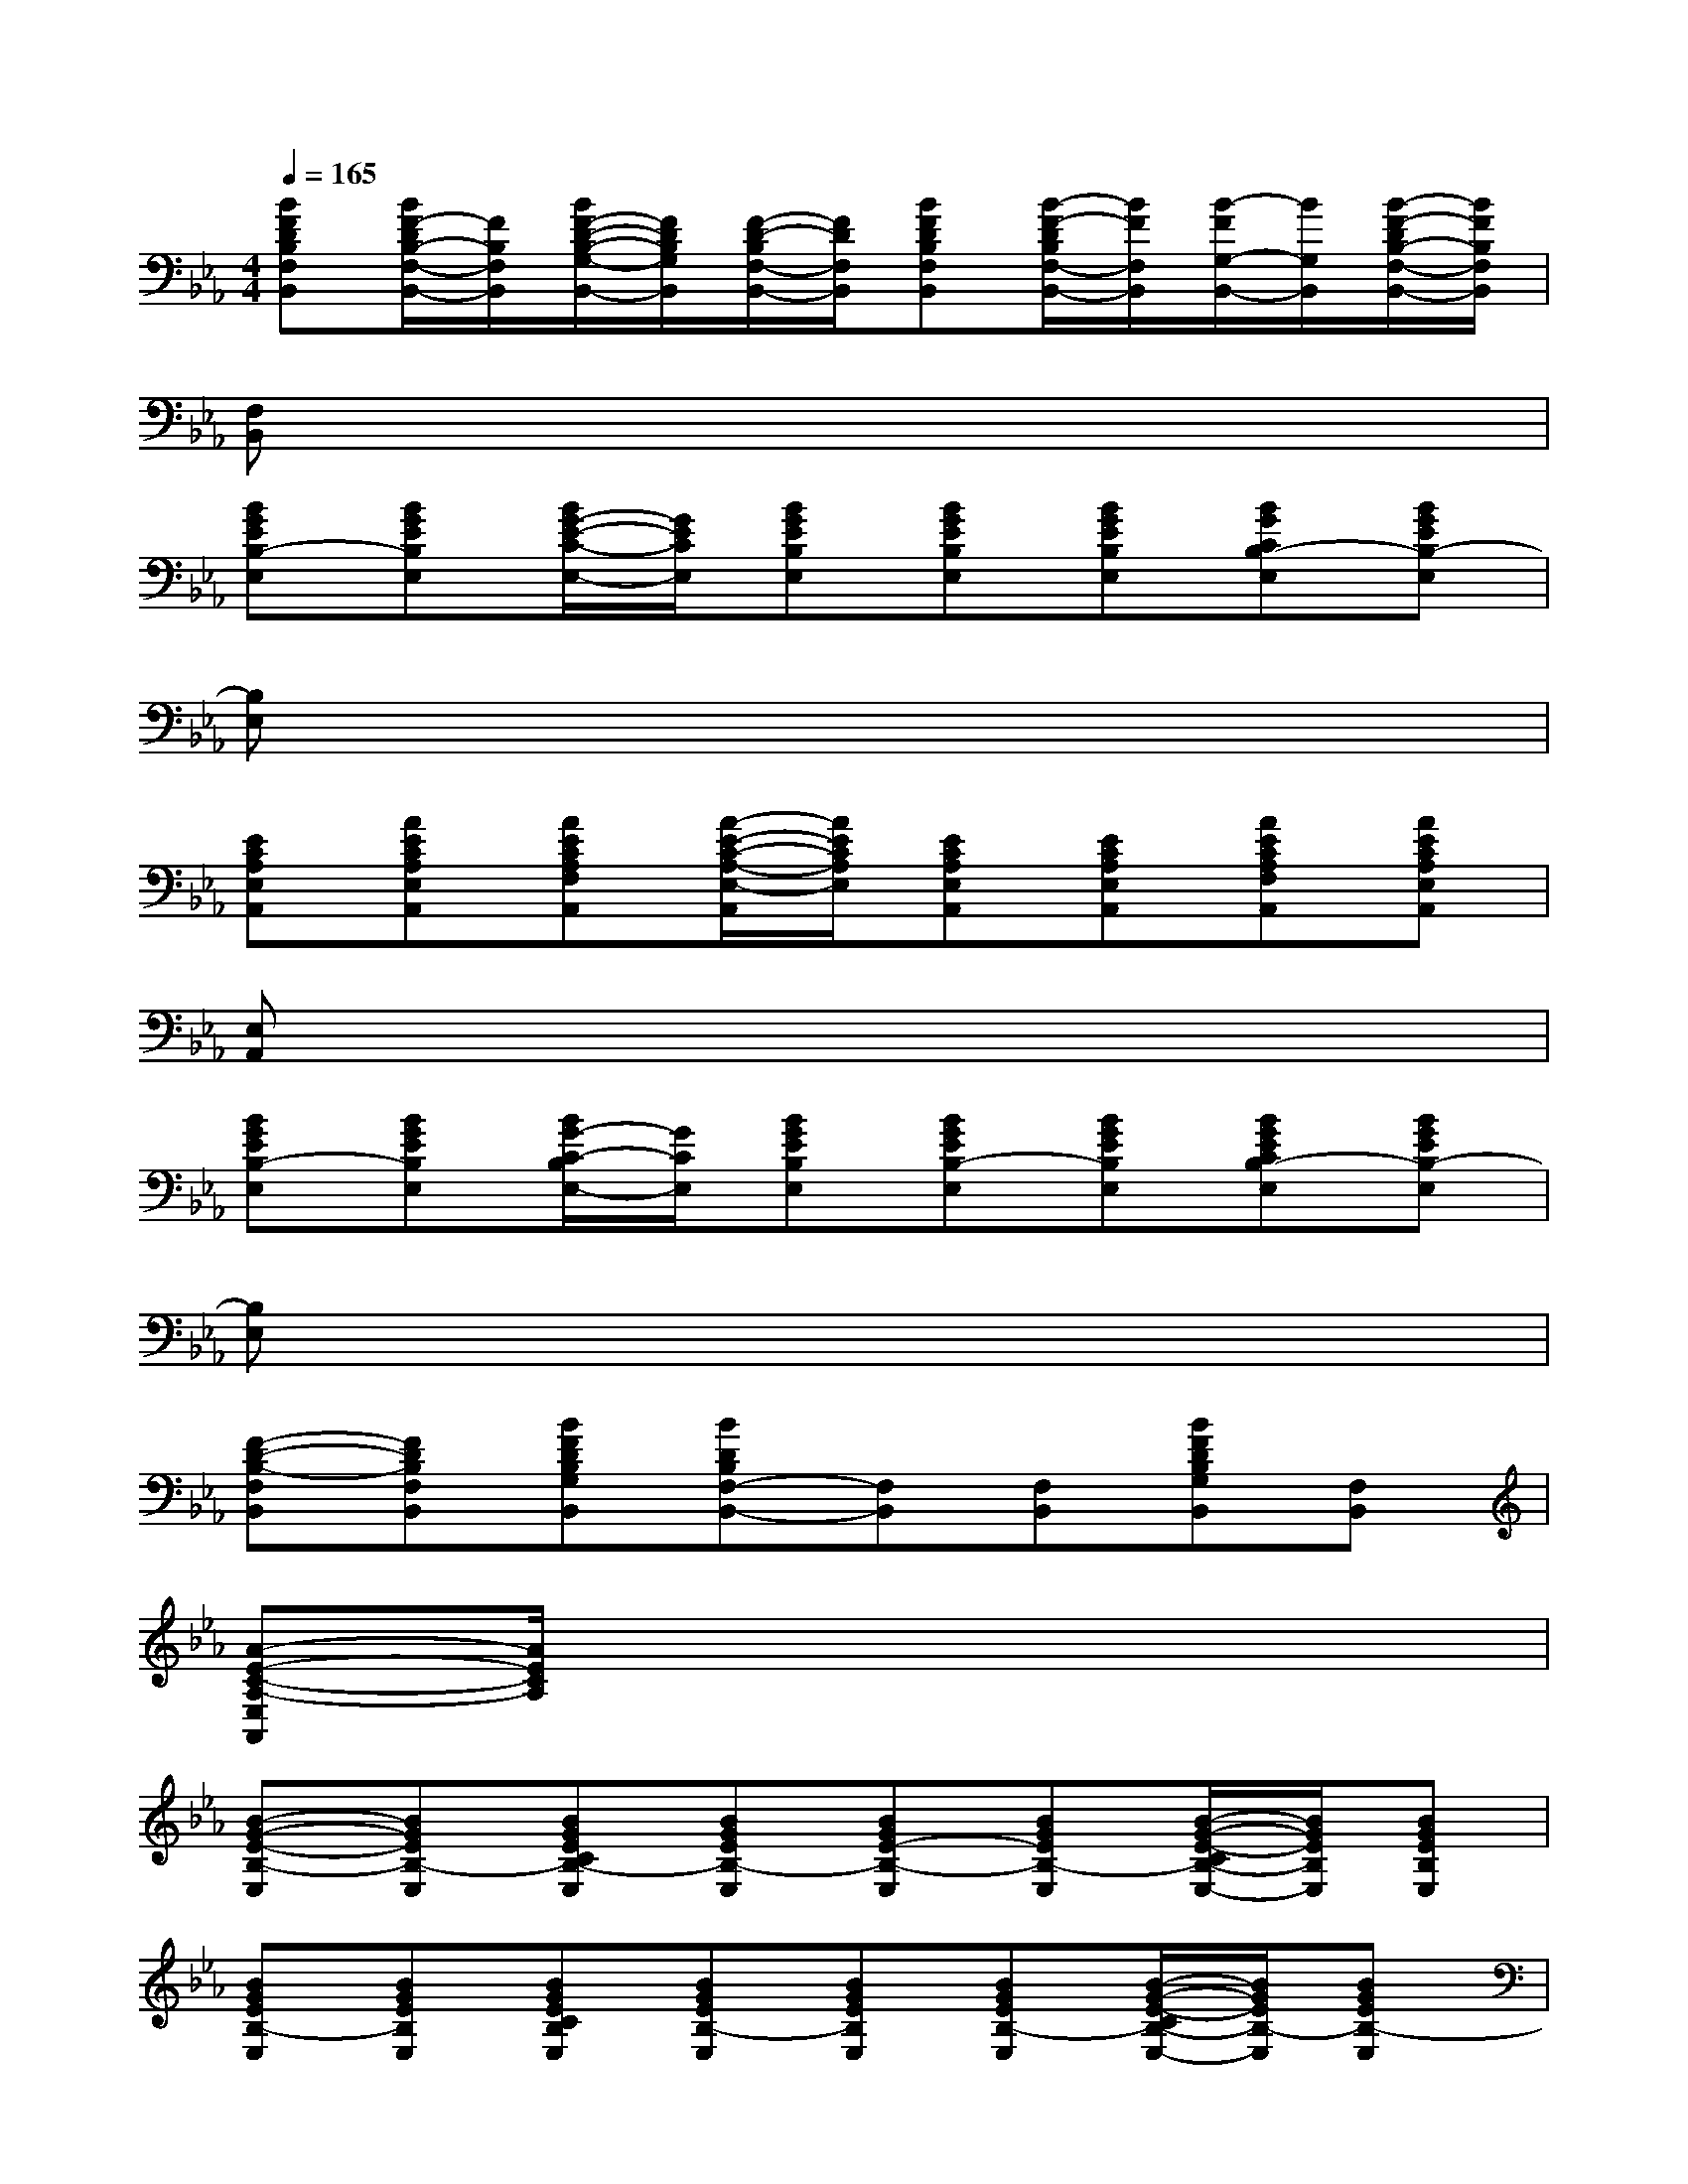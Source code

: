 X:1
T:
M:4/4
L:1/8
Q:1/4=165
K:Eb%3flats
V:1
[BFDB,F,B,,][B/2F/2-D/2B,/2-F,/2-B,,/2-][F/2B,/2F,/2B,,/2][B/2F/2-D/2-B,/2-G,/2-B,,/2-][F/2D/2B,/2G,/2B,,/2][F/2-D/2-B,/2F,/2-B,,/2-][F/2D/2F,/2B,,/2][BFDB,F,B,,][B/2-F/2-D/2B,/2F,/2-B,,/2-][B/2F/2F,/2B,,/2][B/2-F/2G,/2-B,,/2-][B/2G,/2B,,/2][B/2-F/2-D/2B,/2-F,/2-B,,/2-][B/2F/2B,/2F,/2B,,/2]|
[F,B,,]x6x|
[BGEB,-E,][BGEB,E,][B/2G/2-E/2-C/2-E,/2-][G/2E/2C/2E,/2][BGEB,E,][BGEB,E,][BGEB,E,][BGCB,-E,][BGEB,-E,]|
[B,E,]x6x|
[ECA,E,A,,][AECA,E,A,,][AECA,F,A,,][A/2-E/2-C/2-A,/2-E,/2-A,,/2][A/2E/2C/2A,/2E,/2][ECA,E,A,,][ECA,E,A,,][AECA,F,A,,][AECA,E,A,,]|
[E,A,,]x6x|
[BGEB,-E,][BGEB,E,][B/2G/2-C/2-B,/2E,/2-][G/2C/2E,/2][BGEB,E,][BGEB,-E,][BGEB,E,][BGECB,-E,][BGEB,-E,]|
[B,E,]x6x|
[F-D-B,-F,B,,][FDB,F,B,,][BFDB,G,B,,][BDB,F,-B,,-][F,B,,][F,B,,][BFDB,G,B,,][F,B,,]|
[A-E-C-A,-E,A,,][A/2E/2C/2A,/2]x6x/2|
[B-G-E-B,-E,][BGEB,-E,][BGECB,-E,][BGEB,-E,][BGE-B,-E,][BGEB,-E,][B/2-G/2-E/2-C/2B,/2-E,/2-][B/2G/2E/2B,/2E,/2][BGEB,E,]|
[BGEB,-E,][BGEB,E,][BGECB,E,][BGEB,-E,][BGEB,E,][BGEB,-E,][B/2-G/2-E/2-C/2B,/2-E,/2-][B/2G/2E/2B,/2-E,/2][BGEB,-E,]|
[FDB,F,B,,][FDF,B,,][FDB,G,B,,][FDB,F,B,,][FDB,F,B,,][FDB,F,B,,][FDB,G,B,,][FDB,F,B,,]|
[FDB,F,B,,][FDB,F,B,,][FDB,G,B,,][FDB,F,B,,][DB,F,B,,][DB,F,B,,][BFDB,G,B,,][BFDB,F,B,,]|
[GEB,-E,][GEB,-E,][GECB,-E,][GEB,E,][GEB,-E,][GEB,-E,][GECB,E,][GEB,E,]|
[G-E-B,-E,][GEB,E,][GECB,-E,][GEB,-E,][GEB,E,][GEB,-E,][GECB,E,][GEB,-E,]